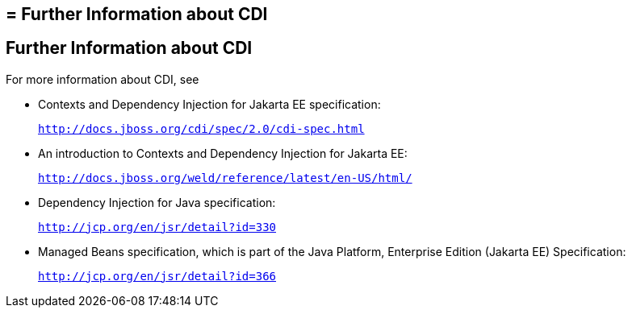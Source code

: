 ## = Further Information about CDI


[[GIWEL]][[further-information-about-cdi]]

Further Information about CDI
-----------------------------

For more information about CDI, see

* Contexts and Dependency Injection for Jakarta EE specification:
+
`http://docs.jboss.org/cdi/spec/2.0/cdi-spec.html`
* An introduction to Contexts and Dependency Injection for Jakarta EE:
+
`http://docs.jboss.org/weld/reference/latest/en-US/html/`
* Dependency Injection for Java specification:
+
`http://jcp.org/en/jsr/detail?id=330`
* Managed Beans specification, which is part of the Java Platform,
Enterprise Edition (Jakarta EE) Specification:
+
`http://jcp.org/en/jsr/detail?id=366`
